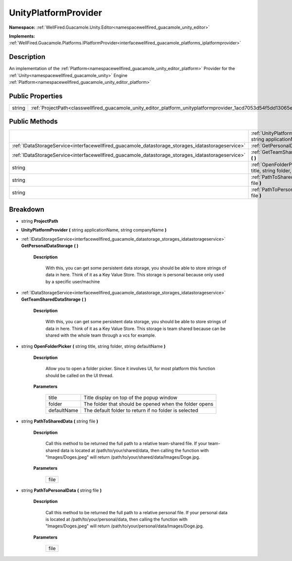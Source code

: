 .. _classwellfired_guacamole_unity_editor_platform_unityplatformprovider:

UnityPlatformProvider
======================

**Namespace:** :ref:`WellFired.Guacamole.Unity.Editor<namespacewellfired_guacamole_unity_editor>`

**Implements:** :ref:`WellFired.Guacamole.Platforms.IPlatformProvider<interfacewellfired_guacamole_platforms_iplatformprovider>`


Description
------------

An implementation of the :ref:`Platform<namespacewellfired_guacamole_unity_editor_platform>` Provider for the :ref:`Unity<namespacewellfired_guacamole_unity>` Engine :ref:`Platform<namespacewellfired_guacamole_unity_editor_platform>`

Public Properties
------------------

+-------------+-------------------------------------------------------------------------------------------------------------------------------+
|string       |:ref:`ProjectPath<classwellfired_guacamole_unity_editor_platform_unityplatformprovider_1acd7053d54f5dd13065ed61310c6e5825>`    |
+-------------+-------------------------------------------------------------------------------------------------------------------------------+

Public Methods
---------------

+----------------------------------------------------------------------------------------------------+-----------------------------------------------------------------------------------------------------------------------------------------------------------------------------------------------+
|                                                                                                    |:ref:`UnityPlatformProvider<classwellfired_guacamole_unity_editor_platform_unityplatformprovider_1a268f1d8dcecb5f28c5bdc8338d4a8b36>` **(** string applicationName, string companyName **)**   |
+----------------------------------------------------------------------------------------------------+-----------------------------------------------------------------------------------------------------------------------------------------------------------------------------------------------+
|:ref:`IDataStorageService<interfacewellfired_guacamole_datastorage_storages_idatastorageservice>`   |:ref:`GetPersonalDataStorage<classwellfired_guacamole_unity_editor_platform_unityplatformprovider_1a2c9bf116a11460877abd91513cc9d21c>` **(**  **)**                                            |
+----------------------------------------------------------------------------------------------------+-----------------------------------------------------------------------------------------------------------------------------------------------------------------------------------------------+
|:ref:`IDataStorageService<interfacewellfired_guacamole_datastorage_storages_idatastorageservice>`   |:ref:`GetTeamSharedDataStorage<classwellfired_guacamole_unity_editor_platform_unityplatformprovider_1a876cd4bc72c740c782fcb01527abbbb8>` **(**  **)**                                          |
+----------------------------------------------------------------------------------------------------+-----------------------------------------------------------------------------------------------------------------------------------------------------------------------------------------------+
|string                                                                                              |:ref:`OpenFolderPicker<classwellfired_guacamole_unity_editor_platform_unityplatformprovider_1acb70b15fbc323a002f792bbe91bf5ab3>` **(** string title, string folder, string defaultName **)**   |
+----------------------------------------------------------------------------------------------------+-----------------------------------------------------------------------------------------------------------------------------------------------------------------------------------------------+
|string                                                                                              |:ref:`PathToSharedData<classwellfired_guacamole_unity_editor_platform_unityplatformprovider_1a64cb0817a23e3ffc7418bae65846d041>` **(** string file **)**                                       |
+----------------------------------------------------------------------------------------------------+-----------------------------------------------------------------------------------------------------------------------------------------------------------------------------------------------+
|string                                                                                              |:ref:`PathToPersonalData<classwellfired_guacamole_unity_editor_platform_unityplatformprovider_1afde4d4e8ae61dd75252d077f38a715e5>` **(** string file **)**                                     |
+----------------------------------------------------------------------------------------------------+-----------------------------------------------------------------------------------------------------------------------------------------------------------------------------------------------+

Breakdown
----------

.. _classwellfired_guacamole_unity_editor_platform_unityplatformprovider_1acd7053d54f5dd13065ed61310c6e5825:

- string **ProjectPath** 

.. _classwellfired_guacamole_unity_editor_platform_unityplatformprovider_1a268f1d8dcecb5f28c5bdc8338d4a8b36:

-  **UnityPlatformProvider** **(** string applicationName, string companyName **)**

.. _classwellfired_guacamole_unity_editor_platform_unityplatformprovider_1a2c9bf116a11460877abd91513cc9d21c:

- :ref:`IDataStorageService<interfacewellfired_guacamole_datastorage_storages_idatastorageservice>` **GetPersonalDataStorage** **(**  **)**

    **Description**

        With this, you can get some persistent data storage, you should be able to store strings of data in here. Think of it as a Key Value Store. This storage is personal because only used by a specific user/machine 

.. _classwellfired_guacamole_unity_editor_platform_unityplatformprovider_1a876cd4bc72c740c782fcb01527abbbb8:

- :ref:`IDataStorageService<interfacewellfired_guacamole_datastorage_storages_idatastorageservice>` **GetTeamSharedDataStorage** **(**  **)**

    **Description**

        With this, you can get some persistent data storage, you should be able to store strings of data in here. Think of it as a Key Value Store. This storage is team shared because can be shared with the whole team through a vcs for example. 

.. _classwellfired_guacamole_unity_editor_platform_unityplatformprovider_1acb70b15fbc323a002f792bbe91bf5ab3:

- string **OpenFolderPicker** **(** string title, string folder, string defaultName **)**

    **Description**

        Allow you to open a folder picker. Since it involves UI, for most platform this function should be called on the UI thread. 

    **Parameters**

        +--------------+---------------------------------------------------------+
        |title         |Title display on top of the popup window                 |
        +--------------+---------------------------------------------------------+
        |folder        |The folder that should be opened when the folder opens   |
        +--------------+---------------------------------------------------------+
        |defaultName   |The default folder to return if no folder is selected    |
        +--------------+---------------------------------------------------------+
        
.. _classwellfired_guacamole_unity_editor_platform_unityplatformprovider_1a64cb0817a23e3ffc7418bae65846d041:

- string **PathToSharedData** **(** string file **)**

    **Description**

        Call this method to be returned the full path to a relative team-shared file. If your team-shared data is located at /path/to/your/shared/data, then calling the function with "Images/Doges.jpeg" will return /path/to/your/shared/data/Images/Doge.jpg. 

    **Parameters**

        +-------------+
        |file         |
        +-------------+
        
.. _classwellfired_guacamole_unity_editor_platform_unityplatformprovider_1afde4d4e8ae61dd75252d077f38a715e5:

- string **PathToPersonalData** **(** string file **)**

    **Description**

        Call this method to be returned the full path to a relative personal file. If your personal data is located at /path/to/your/personal/data, then calling the function with "Images/Doges.jpeg" will return /path/to/your/personal/data/Images/Doge.jpg. 

    **Parameters**

        +-------------+
        |file         |
        +-------------+
        
